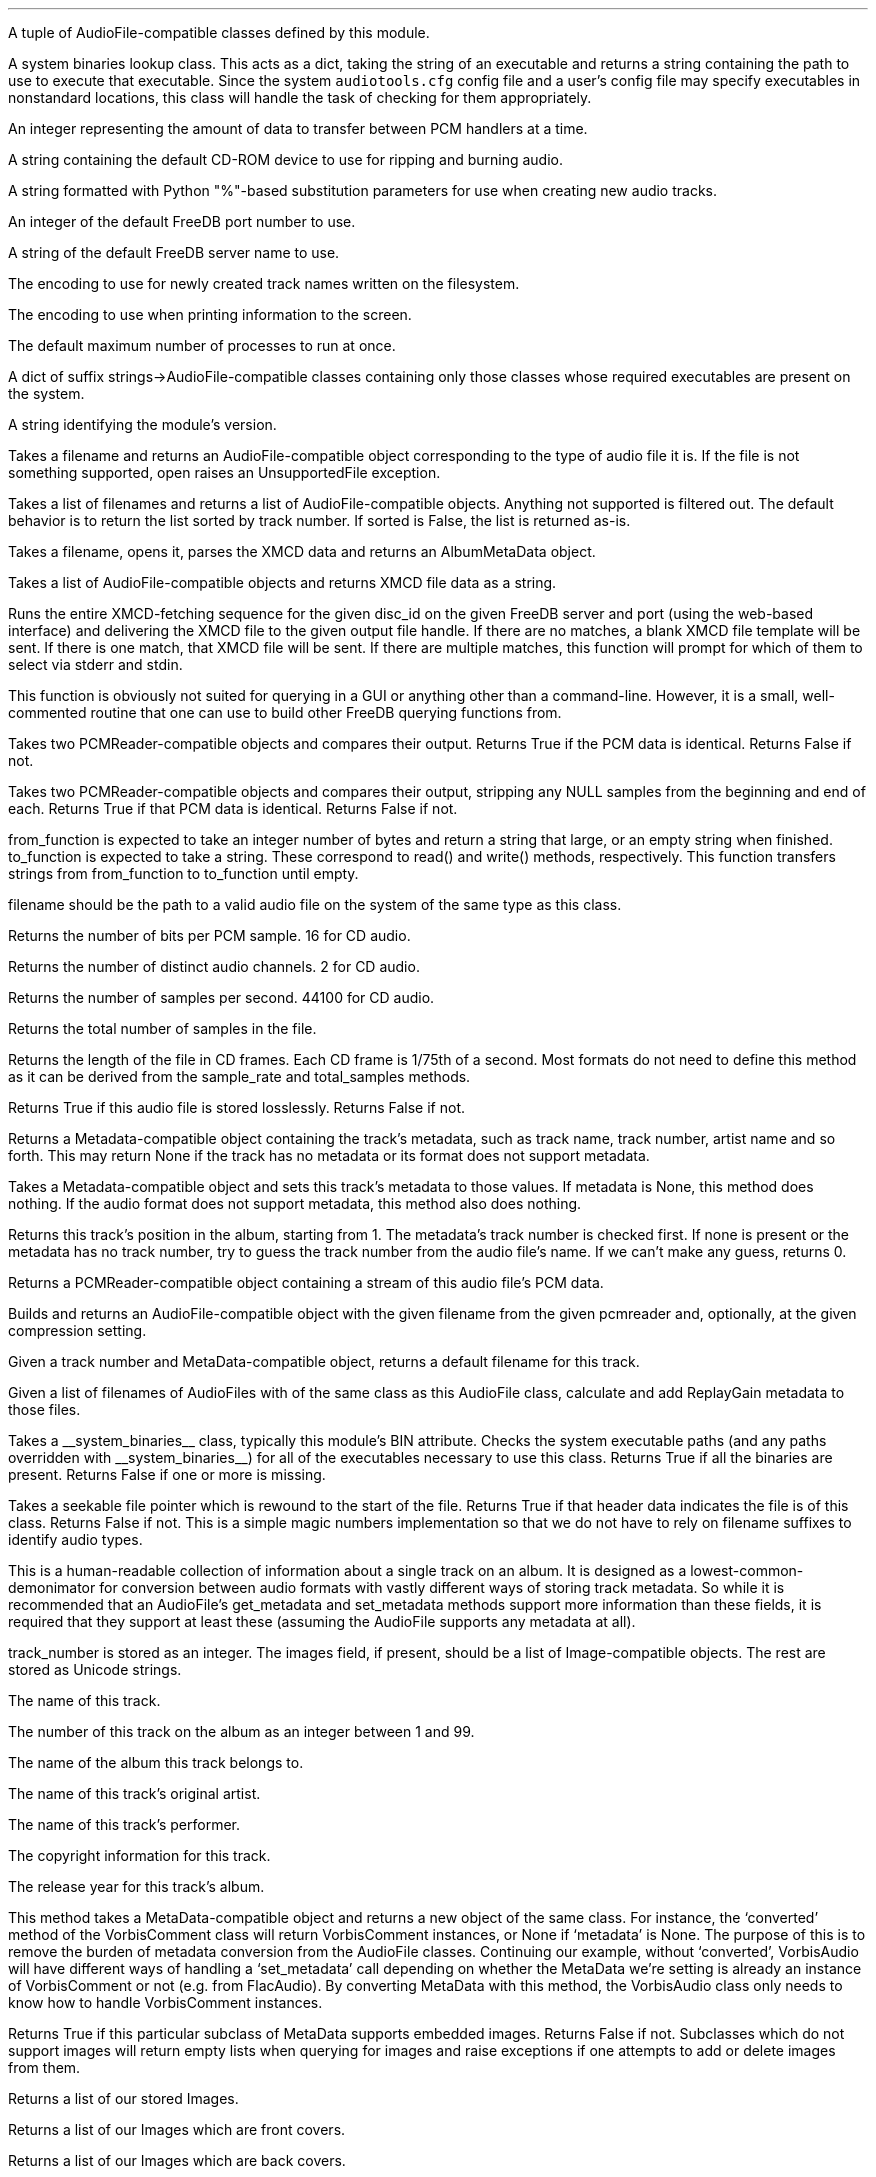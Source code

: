 .\"This work is licensed under the 
.\"Creative Commons Attribution-Share Alike 3.0 United States License.
.\"To view a copy of this license, visit
.\"http://creativecommons.org/licenses/by-sa/3.0/us/ or send a letter to 
.\"Creative Commons, 
.\"171 Second Street, Suite 300, 
.\"San Francisco, California, 94105, USA.
.CHAPTER "Python Reference"

.BEGIN_PROGRAMMING
.SECTION "Module Attributes"

.ATTRIBUTE "AVAILABLE_TYPES"
A tuple of AudioFile-compatible classes defined by this module.

.ATTRIBUTE "BIN"
A system binaries lookup class.
This acts as a dict, taking the string of an executable and
returns a string containing the path to use to execute that
executable.
Since the system \fCaudiotools.cfg\fR config file and a 
user's config file may specify executables in nonstandard locations,
this class will handle the task of checking for them appropriately.

.ATTRIBUTE "BUFFER_SIZE"
An integer representing the amount of data to transfer between
PCM handlers at a time.

.ATTRIBUTE "DEFAULT_CDROM"
A string containing the default CD-ROM device to use
for ripping and burning audio.

.ATTRIBUTE "FILENAME_FORMAT"
A string formatted with Python "%"-based substitution
parameters for use when creating new audio tracks.

.ATTRIBUTE "FREEDB_PORT"
An integer of the default FreeDB port number to use.

.ATTRIBUTE "FREEDB_SERVER"
A string of the default FreeDB server name to use.

.ATTRIBUTE "FS_ENCODING"
The encoding to use for newly created track names written
on the filesystem.

.ATTRIBUTE "IO_ENCODING"
The encoding to use when printing information to the screen.

.ATTRIBUTE "MAX_JOBS"
The default maximum number of processes to run at once.

.ATTRIBUTE "TYPE_MAP"
A dict of suffix strings->AudioFile-compatible classes
containing only those classes whose required executables
are present on the system.

.ATTRIBUTE "VERSION"
A string identifying the module's version.

.bp

.SECTION "Module Functions"

.FUNCTION open filename
Takes a filename and returns an AudioFile-compatible object
corresponding to the type of audio file it is.
If the file is not something supported, open raises an
UnsupportedFile exception.

.FUNCTION open_files "filename_list, [sorted]"
Takes a list of filenames and returns a list of
AudioFile-compatible objects.
Anything not supported is filtered out.
The default behavior is to return the list sorted
by track number.
If sorted is False, the list is returned as-is.

.FUNCTION parse_xmcd_file filename
Takes a filename, opens it, parses the XMCD data and returns
an AlbumMetaData object.

.FUNCTION build_xmcd_file audio_files
Takes a list of AudioFile-compatible objects and returns XMCD file
data as a string.

.FUNCTION get_xmcd "disc_id, output, freedb_server, freedb_server_port"
Runs the entire XMCD-fetching sequence for the given disc_id
on the given FreeDB server and port (using the web-based interface)
and delivering the XMCD file to the given output file handle.
If there are no matches, a blank XMCD file template will be sent.
If there is one match, that XMCD file will be sent.
If there are multiple matches, this function will prompt
for which of them to select via stderr and stdin.
.PP
This function is obviously not suited for querying in a GUI or
anything other than a command-line.
However, it is a small, well-commented routine that one can use
to build other FreeDB querying functions from.

.FUNCTION pcm_cmp "pcmreader1, pcmreader2"
Takes two PCMReader-compatible objects and compares their output.
Returns True if the PCM data is identical.
Returns False if not.

.FUNCTION stripped_pcm_cmp "pcmreader1, pcmreader2"
Takes two PCMReader-compatible objects and compares their output,
stripping any NULL samples from the beginning and end of each.
Returns True if that PCM data is identical.
Returns False if not.

.FUNCTION transfer_data "from_function, to_function"
from_function is expected to take an integer number of bytes
and return a string that large, or an empty string when finished.
to_function is expected to take a string.
These correspond to read() and write() methods, respectively.
This function transfers strings from from_function to to_function
until empty.

.bp

.SECTION AudioFile

.CLASS AudioFile "filename"
filename should be the path to a valid audio file on the system
of the same type as this class.

.FUNCTION bits_per_sample
Returns the number of bits per PCM sample.  16 for CD audio.

.FUNCTION channels
Returns the number of distinct audio channels.  2 for CD audio.

.FUNCTION sample_rate
Returns the number of samples per second.  44100 for CD audio.

.FUNCTION total_samples
Returns the total number of samples in the file.

.FUNCTION length
Returns the length of the file in CD frames.
Each CD frame is 1/75th of a second.
Most formats do not need to define this method as it
can be derived from the sample_rate and total_samples methods.

.FUNCTION lossless
Returns True if this audio file is stored losslessly.
Returns False if not.

.FUNCTION get_metadata
Returns a Metadata-compatible object containing the track's
metadata, such as track name, track number, artist name and so forth.
This may return None if the track has no metadata or its
format does not support metadata.

.FUNCTION set_metadata metadata
Takes a Metadata-compatible object and sets this track's metadata
to those values.
If metadata is None, this method does nothing.
If the audio format does not support metadata, this method also
does nothing.

.FUNCTION track_number
Returns this track's position in the album, starting from 1.
The metadata's track number is checked first.
If none is present or the metadata has no track number,
try to guess the track number from the audio file's name.
If we can't make any guess, returns 0.

.FUNCTION to_pcm
Returns a PCMReader-compatible object containing a stream of
this audio file's PCM data.

.CLASSMETHOD from_pcm "filename, pcmreader, [compression]"
Builds and returns an AudioFile-compatible object with
the given filename from the given pcmreader and, optionally,
at the given compression setting.

.CLASSMETHOD track_name "track_number, track_metadata"
Given a track number and MetaData-compatible object,
returns a default filename for this track.

.CLASSMETHOD add_replay_gain filenames
Given a list of filenames of AudioFiles with of the same class
as this AudioFile class, calculate and add ReplayGain metadata
to those files.

.CLASSMETHOD has_binaries "system_binaries"
Takes a __system_binaries__ class, typically this module's
BIN attribute.
Checks the system executable paths (and any paths
overridden with __system_binaries__) for all of the executables
necessary to use this class.
Returns True if all the binaries are present.
Returns False if one or more is missing.

.CLASSMETHOD is_type "file"
Takes a seekable file pointer which is rewound to the start of the file.
Returns True if that header data indicates the file is of
this class.
Returns False if not.
This is a simple magic numbers implementation
so that we do not have to rely on filename suffixes to
identify audio types.

.bp

.SECTION Metadata
.PP
This is a human-readable collection of information about a single
track on an album.
It is designed as a lowest-common-demonimator for conversion between
audio formats with vastly different ways of storing track metadata.
So while it is recommended that an AudioFile's get_metadata and
set_metadata methods support more information than these fields,
it is required that they support at least these (assuming the
AudioFile supports any metadata at all).

.CLASS MetaData "track_name=u\[aq]\[aq], track_number=0, album_name=u\[aq]\[aq], artist_name=u\[aq]\[aq], performer_name=u\[aq]\[aq], copyright=u\[aq]\[aq], year=u\[aq]\[aq], images=[]"
track_number is stored as an integer.
The images field, if present, should be a list of Image-compatible objects.
The rest are stored as Unicode strings.


.ATTRIBUTE "track_name"
The name of this track.

.ATTRIBUTE "track_number"
The number of this track on the album as an integer between 1 and 99.

.ATTRIBUTE "album_name"
The name of the album this track belongs to.

.ATTRIBUTE "artist_name"
The name of this track's original artist.

.ATTRIBUTE "performer_name"
The name of this track's performer.

.ATTRIBUTE "copyright"
The copyright information for this track.

.ATTRIBUTE "year"
The release year for this track's album.

.CLASSMETHOD converted "metadata"
This method takes a MetaData-compatible object and returns a
new object of the same class.
For instance, the `converted' method of the VorbisComment class will 
return VorbisComment instances, or None if `metadata' is None.
The purpose of this is to remove the burden of metadata conversion
from the AudioFile classes.
Continuing our example, without `converted', VorbisAudio will have
different ways of handling a `set_metadata' call depending on
whether the MetaData we're setting is already an instance of VorbisComment 
or not (e.g. from FlacAudio).
By converting MetaData with this method, the VorbisAudio class 
only needs to know how to handle VorbisComment instances.

.bp

.CLASSMETHOD supports_images
Returns True if this particular subclass of MetaData supports
embedded images.
Returns False if not.
Subclasses which do not support images will return empty lists
when querying for images and raise exceptions if one attempts to
add or delete images from them.

.FUNCTION images
Returns a list of our stored Images.

.FUNCTION front_covers
Returns a list of our Images which are front covers.

.FUNCTION back_covers
Returns a list of our Images which are back covers.

.FUNCTION leaflet_pages
Returns a list of our Images which are leaflet pages.

.FUNCTION media
Returns a list of our Images of the album media.

.FUNCTION other_images
Returns a list of our Images which aren't in the aforementioned categories.

.FUNCTION add_image image
Takes an Image-compatible object and adds it to our internal list.

.FUNCTION delete_image image
Takes an object, originally from our internal list, and deletes it
from that list.

.bp

.CLASS Image "data, mime_type, width, height, color_depth, color_count, description, type"
.PP
A container for image data.
This is often the base class for metadata-specific embedded images.
.ATTRIBUTE data
A string containing the binary data that comprises this image.

.ATTRIBUTE mime_type
A Unicode string storing the MIME type of this image, such as `image/jpeg'
or `image/png'.

.ATTRIBUTE width
How wide this image is as an integer number of pixels.

.ATTRIBUTE height
How tall this image is as an integer number of pixels.

.ATTRIBUTE color_depth
The number of color this image contains as an integer number of
bits-per-pixel.

.ATTRIBUTE color_count
For palette-based images (such as GIF), 
the total number of colors the image contains.
For images with no palette, this value is 0.

.ATTRIBUTE description
A description of the image as a Unicode string.

.ATTRIBUTE type
What portion of an album this image is of, as an integer.
.TS
tab(:);
c | l.
0:Front Cover
1:Back Cover
2:Leaflet Page
3:Media
4:Other
.TE

.FUNCTION type_string
Returns what portion of an album this image is of, as a string.

.FUNCTION suffix
Returns a string of this image's file suffix, based on its MIME type.
`image/jpeg' returns a suffix of `jpg', for example.

.CLASSMETHOD new "image_data, description, type"
Given a string of image data, a Unicode description string and
integer type, returns an Image object with the remaining fields
filled-in based upon that image data.
This allows a user to add a JPEG to an audio track, for example,
by having the rest of the image information retrieved automatically
based on its contents rather than having to specify those metrics.
.bp

.SECTION PCMReader

.CLASS PCMReader "file, sample_rate, channels, bits_per_sample, [process]"
A PCM generator class.  It is designed to function much like 
a file reader object, but with additional metadata about the PCM data
being generated.

.FUNCTION read bytes
Returns a number of "bytes" of data from the PCM stream, as a string.
We're not guaranteed to return exactly that amount of bytes, depending
on the implementation of a given PCMReader.
The stream is finished when the number of bytes is 0.

.FUNCTION close
Closes the PCMReader.
If a process is associated with the PCMReader, that process is
finished upon calling close.

.ATTRIBUTE file
A file-like object with read and close methods.

.ATTRIBUTE sample_rate
The PCM stream's number of samples-per-second.
44100 for CD audio.

.ATTRIBUTE channels
The PCM stream's number of channels.
2 for CD audio.

.ATTRIBUTE bits_per_sample
The PCM stream's number of bits per sample.
16 for CD audio.

.ATTRIBUTE process
An optional subprocess-compatible object.
If not None, its wait method will be called when the PCMReader
is closed.

.bp

.SECTION CDDA

.CLASS CDDA "device_name, [speed]"
This class represents an audio CD at the given device and, optionally,
at the given speed.
device_name is a string containing a CD-ROM device
(e.g. \fC"/dev/cdrom"\fR).
speed is an integer rate of speed at which to access that device.

.FUNCTION __len__
Returns the number of tracks on the CD

.FUNCTION __getitem__ "track_number"
Returns a CDTrackReader object for the given track number.
Raises an IndexError if one tries to retrieve a track
beyond the total number available, or a track number below 1.

.FUNCTION __iter__
Generates an iterator over all of the tracks on this CD,
as CDTrackReader objects.


.CLASS CDTrackReader "cdda, track_number"
This is a PCMReader-compatible object containing the PCM data
for the given track number on the given CDDA object.
CDTrackReader should be retrieved from a CDDA object rather than
instantiated directly.

.FUNCTION length
Returns the length of this track in CD frames.

.FUNCTION offset
Returns the total offset of this track from the beginning on the CD,
in CD frames.

.FUNCTION read bytes
Returns a sector-aligned number of bytes from the given track.
This method returns as many sectors as possible to fulfill the
requested number of bytes, or at least 1 sector if the number of
bytes is too small.
It returns an empty string when the sectors have been exhausted.

.FUNCTION close
Closes this track for reading.

.ATTRIBUTE rip_log
A CDTrackLog object containing the log data for this track.

.bp

.CLASS CDTrackLog
This is a container for log data generated by CDTrackReader during
sector extraction.
It is created and set as a global cdio callback automatically by 
CDTrackReader.
Because of this, only one CDTrackLog can be receiving log data
from CD extraction at a time.
This prohibits multiple CDTrackReaders from operating in the same
Python interpreter at the same time (if one wishes to rip data from
2 CDs at once, for instance).
Short of a major libcdio design change, there is little that can be
done to eliminate this restriction.

.FUNCTION __str__
Returns the log information as a string, formatted to be similar
to that generated by the cdda2wav program.

.bp

.SECTION XMCD
.PP
CD audio discs do not typically come with information about the album
name, artist name, track names and so forth; they only contain audio
data split into tracks.
Therefore, that information must come from an external source.
FreeDB is an open source for audio data with a wide coverage of albums
and easy protocols to work with.
It outputs XMCD files.
Therefore, XMCD files are what Python Audio Tools use for external metadata
not contained in the tracks themselves.
If we cannot or do not wish to use FreeDB's XMCD files, ones can
be created from AudioFiles.
.PP
From a programmer's perspective, the goal is to get an
AlbumMetaData object.
Since all our AudioFile objects should have a valid track number
(pulled from the filename, if necessary), AlbumMetaData can tell us
what to name them and the appropriate MetaData to add to them.

.CLASS AlbumMetaData
A track number->MetaData dictionary.

.FUNCTION __getitem__ track_number
Returns a MetaData-compatible object for the given integer track_number.
Throws a KeyError if the track_number is not in AlbumMetaData.
track_numbers start from 1.


.CLASS DiscID "[tracks]"
One must submit disc track information to FreeDB in order to receive
an XMCD file.
DiscID is a container object for that information.
It can be created either from the CD audio disc itself, 
or from tracks ripped from that disc.
If present, the "tracks" argument should be a list of track lengths,
in CD frames.

.FUNCTION add track
Takes the length of a track in CD frames and adds it to this DiscID.

.FUNCTION offsets
Returns a list of CD track offsets based on the DiscID's track lengths.

.FUNCTION idsuffix
Returns a string containing the CD's number of tracks, track offsets
and total length in seconds.

.FUNCTION __str__
Returns a string containing the 32-bit FreeDB disc ID calculated
from the track lengths.

.FUNCTION toxmcd
Returns an empty XMCD file as a string, suitable for populating by
the user.

.bp

.CLASS FreeDB "servername, port"
This is a connection to the FreeDB server at the given servername and port.
It uses FreeDB's native protocol rather than the web-based one.
Prints status information to stderr while it operates.

.FUNCTION connect
Performs the socket connection to the FreeDB server.

.FUNCTION close
Closes the socket connection to the FreeDB server.

.FUNCTION write line
Writes a command line to the FreeDB server.

.FUNCTION read
Reads a response line from the FreeDB server and returns
the response code and response data as a tuple.

.FUNCTION query disc_id
Takes a DiscID object.
Queries the FreeDB server for any or all matches and returns them
as a list of category/id tuples.

.FUNCTION read_data "category, id, output"
Takes the category and id fields, as returned by query(),
retrieves the XMCD data of that disc from the FreeDB server
and sends it to output, which must have a write() method.


.CLASS FreeDBWeb "servername, port"
This is a web-based connection to a FreeDB server.
It is a subclass of FreeDB with all the same methods and can
be used interchangeably.

.END_PROGRAMMING
